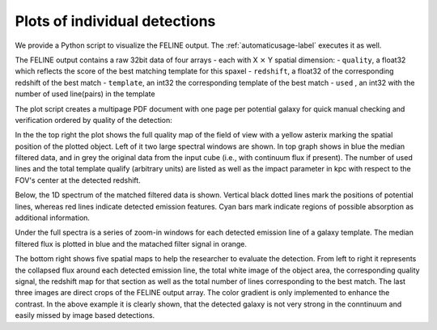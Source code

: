 Plots of individual detections
==============================
We provide a Python script to visualize the FELINE output.
The :ref:`automaticusage-label` executes it as well.

The FELINE output contains a raw 32bit data of four arrays - each with X :math:`\times` Y spatial dimension:
- ``quality``, a float32 which reflects the score of the best matching template for this spaxel
- ``redshift``, a float32 of the corresponding redshift of the best match
- ``template``, an int32 the corresponding template of the best match
- ``used``    , an int32 with the number of used line(pairs) in the template

The plot script creates a multipage PDF document with one page per potential galaxy for quick
manual checking and verification ordered by quality of the detection:

.. image:: exemplary_plot.png
  :alt: example of a plot for one galaxy with low continuum but strong emission

In the the top right the plot shows the full quality map of the field of view with
a yellow asterix marking the spatial position of the plotted object.
Left of it two large spectral windows are shown. In top graph shows in blue the median filtered 
data, and in grey the original data from the input cube (i.e., with continuum flux if present).
The number of used lines and the total template qualify (arbitrary units) are listed as well as
the impact parameter in kpc with respect to the FOV's center at the detected redshift.

Below, the 1D spectrum of the matched filtered data is shown. Vertical black dotted lines
mark the positions of potential lines, whereas red lines indicate detected emission features.
Cyan bars mark indicate regions of possible absorption as additional information.

Under the full spectra is a series of zoom-in windows for each detected emission line of a
galaxy template. The median filtered flux is plotted in blue and the matached filter signal in orange.

The bottom right shows five spatial maps to help the researcher to evaluate the detection.
From left to right it represents the collapsed flux around each detected emission line,
the total white image of the object area, the corresponding quality signal, the redshift map for that 
section as well as the total number of lines corresponding to the best match.
The last three images are direct crops of the FELINE output array. The color gradient is
only implemented to enhance the contrast. In the above example it is clearly shown, that the detected
galaxy is not very strong in the conntinuum and easily missed by image based detections.

